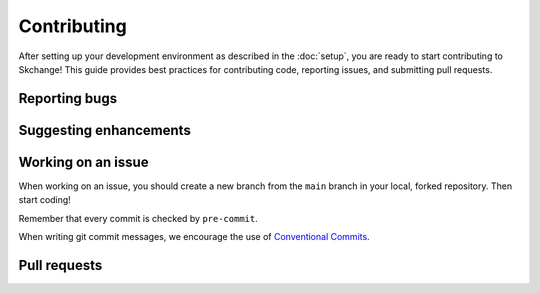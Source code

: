 .. _contributing:

============
Contributing
============
After setting up your development environment as described in the
:doc:`setup`, you are ready to start contributing to Skchange!
This guide provides best practices for contributing code, reporting issues,
and submitting pull requests.

Reporting bugs
--------------


Suggesting enhancements
-----------------------


Working on an issue
-------------------
When working on an issue, you should create a new branch from the ``main`` branch in
your local, forked repository. Then start coding!

Remember that every commit is checked by ``pre-commit``.

When writing git commit messages, we encourage the use of `Conventional Commits
<https://www.conventionalcommits.org>`_.

Pull requests
-------------
